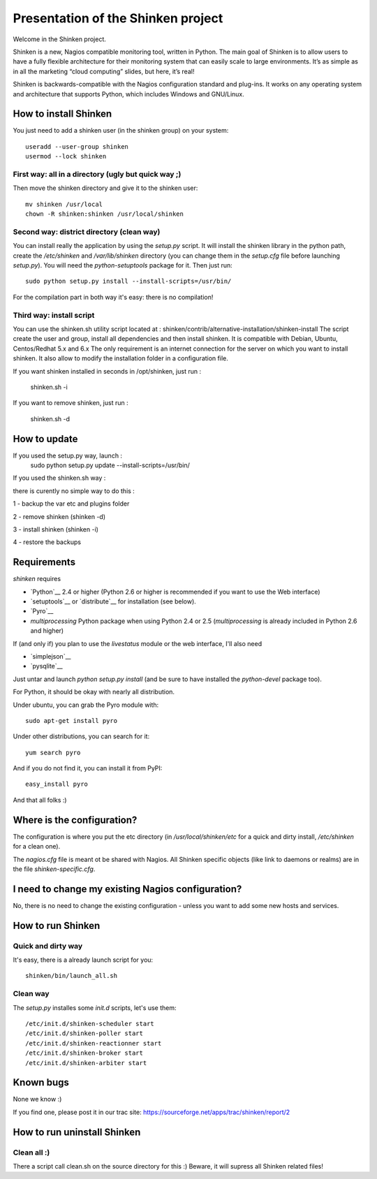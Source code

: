 ===================================
Presentation of the Shinken project
===================================

Welcome in the Shinken project.

Shinken is a new, Nagios compatible monitoring tool, written in
Python. The main goal of Shinken is to allow users to have a fully
flexible architecture for their monitoring system that can easily
scale to large environments. It’s as simple as in all the marketing
“cloud computing” slides, but here, it’s real!

Shinken is backwards-compatible with the Nagios configuration standard
and plug-ins. It works on any operating system and architecture that
supports Python, which includes Windows and GNU/Linux.


How to install Shinken
=========================

You just need to add a shinken user (in the shinken group) on your
system::

   useradd --user-group shinken
   usermod --lock shinken

First way: all in a directory (ugly but quick way ;)
~~~~~~~~~~~~~~~~~~~~~~~~~~~~~~~~~~~~~~~~~~~~~~~~~~~~~

Then move the shinken directory and give it to the shinken user::

  mv shinken /usr/local
  chown -R shinken:shinken /usr/local/shinken

Second way: district directory (clean way)
~~~~~~~~~~~~~~~~~~~~~~~~~~~~~~~~~~~~~~~~~~~~~~~~~~~~~

You can install really the application by using the `setup.py` script.
It will install the shinken library in the python path, create the
`/etc/shinken` and `/var/lib/shinken` directory (you can change them in
the `setup.cfg` file before launching `setup.py`). You will
need the `python-setuptools` package for it. Then just run::

  sudo python setup.py install --install-scripts=/usr/bin/

For the compilation part in both way it's easy: there is no
compilation!

Third way: install script
~~~~~~~~~~~~~~~~~~~~~~~~~~~~~~~~~~~~~~~~~~~~~~~~~~~~~

You can use the shinken.sh utility script located at : shinken/contrib/alternative-installation/shinken-install
The script create the user and group, install all dependencies and then install shinken. It is compatible with Debian, Ubuntu, Centos/Redhat 5.x and 6.x
The only requirement is an internet connection for the server on which you want to install shinken. It also allow to modify the installation folder in a configuration file.

If you want shinken installed in seconds in /opt/shinken, just run :

  shinken.sh -i

If you want to remove shinken, just run :

  shinken.sh -d


How to update
=========================
If you used the setup.py way, launch :
    sudo python setup.py update --install-scripts=/usr/bin/

If you used the shinken.sh way :

there is curently no simple way to do this :

1 - backup the var etc and plugins folder 

2 - remove shinken (shinken -d)

3 - install shinken (shinken -i)

4 - restore the backups


Requirements
=========================

`shinken` requires

* `Python`__ 2.4 or higher (Python 2.6 or higher is recommended if you want to use the Web interface)
* `setuptools`__ or `distribute`__ for installation (see below).
* `Pyro`__
* `multiprocessing` Python package when using Python 2.4 or 2.5
  (`multiprocessing` is already included in Python 2.6 and higher)

__ http://www.python.org/download/
__ pyro
__ http://pypi.python.org/pypi/multiprocessing/

If (and only if) you plan to use the `livestatus` module or the web interface, I'll also
need

* `simplejson`__ 
* `pysqlite`__

__ http://pypi.python.org/pypi/simplejson/ and
__ http://code.google.com/p/pysqlite/

Just untar and launch `python setup.py install` (and be sure to have
installed the `python-devel` package too).

For Python, it should be okay with nearly all distribution.

Under ubuntu, you can grab the Pyro module with::

  sudo apt-get install pyro

Under other distributions, you can search for it::

  yum search pyro

And if you do not find it, you can install it from PyPI::

  easy_install pyro

And that all folks :)


Where is the configuration?
================================

The configuration is where you put the etc directory (in
`/usr/local/shinken/etc` for a quick and dirty install, `/etc/shinken`
for a clean one).

The `nagios.cfg` file is meant ot be shared with Nagios. All Shinken
specific objects (like link to daemons or realms) are in the file
`shinken-specific.cfg`.


I need to change my existing Nagios configuration?
===================================================

No, there is no need to change the existing configuration - unless
you want to add some new hosts and services.


How to run Shinken
================================

Quick and dirty way
~~~~~~~~~~~~~~~~~~~~

It's easy, there is a already launch script for you::

  shinken/bin/launch_all.sh

Clean way
~~~~~~~~~~~~~~~~~~~~

The `setup.py` installes some `init.d` scripts, let's use them::

  /etc/init.d/shinken-scheduler start
  /etc/init.d/shinken-poller start
  /etc/init.d/shinken-reactionner start
  /etc/init.d/shinken-broker start
  /etc/init.d/shinken-arbiter start


Known bugs
================================

None we know :)

If you find one, please post it in our trac site:
https://sourceforge.net/apps/trac/shinken/report/2


How to run uninstall Shinken
================================

Clean all :)
~~~~~~~~~~~~~~~~~~~~

There a script call clean.sh on the source directory for this :)
Beware, it will supress all Shinken related files!
